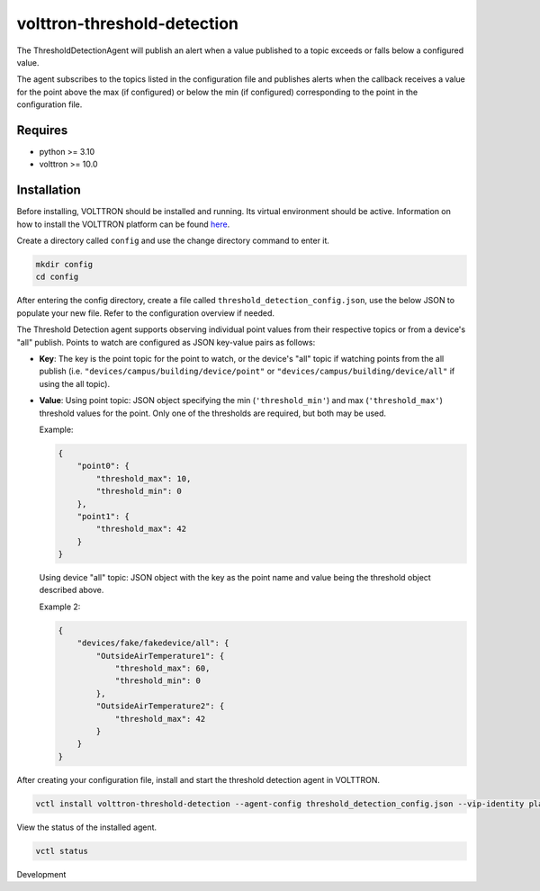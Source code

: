 volttron-threshold-detection
============================

The ThresholdDetectionAgent will publish an alert when a value published to a topic exceeds or falls below a configured value.

The agent subscribes to the topics listed in the configuration file and publishes alerts when the callback receives a value for the point above the max (if configured) or below the min (if configured) corresponding to the point in the configuration file.

Requires
--------

* python >= 3.10
* volttron >= 10.0

Installation
------------

Before installing, VOLTTRON should be installed and running. Its virtual environment should be active. Information on how to install the VOLTTRON platform can be found `here <https://github.com/eclipse-volttron/volttron-core>`_.

Create a directory called ``config`` and use the change directory command to enter it.

.. code-block:: shell

    mkdir config
    cd config

After entering the config directory, create a file called ``threshold_detection_config.json``, use the below JSON to populate your new file. Refer to the configuration overview if needed.

The Threshold Detection agent supports observing individual point values from their respective topics or from a device's "all" publish. Points to watch are configured as JSON key-value pairs as follows:

* **Key**: The key is the point topic for the point to watch, or the device's "all" topic if watching points from the all publish (i.e. ``"devices/campus/building/device/point"`` or ``"devices/campus/building/device/all"`` if using the all topic).

* **Value**: Using point topic: JSON object specifying the min (``'threshold_min'``) and max (``'threshold_max'``) threshold values for the point. Only one of the thresholds are required, but both may be used.

  Example:

  .. code-block:: json

      {
          "point0": {
              "threshold_max": 10,
              "threshold_min": 0
          },
          "point1": {
              "threshold_max": 42
          }
      }

  Using device "all" topic: JSON object with the key as the point name and value being the threshold object described above.

  Example 2:

  .. code-block:: json

      {
          "devices/fake/fakedevice/all": {
              "OutsideAirTemperature1": {
                  "threshold_max": 60,
                  "threshold_min": 0
              },
              "OutsideAirTemperature2": {
                  "threshold_max": 42
              }
          }
      }

After creating your configuration file, install and start the threshold detection agent in VOLTTRON.

.. code-block:: shell

    vctl install volttron-threshold-detection --agent-config threshold_detection_config.json --vip-identity platform.threshold_detection --start

View the status of the installed agent.

.. code-block:: shell

    vctl status

Development
